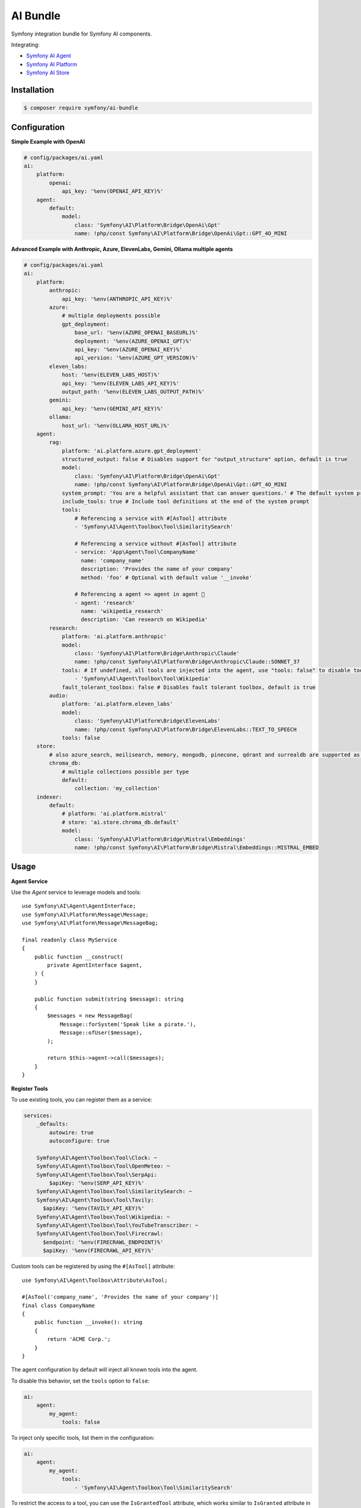 AI Bundle
=========

Symfony integration bundle for Symfony AI components.

Integrating:

* `Symfony AI Agent`_
* `Symfony AI Platform`_
* `Symfony AI Store`_

Installation
------------

.. code-block:: terminal

    $ composer require symfony/ai-bundle

Configuration
-------------

**Simple Example with OpenAI**

.. code-block:: yaml

    # config/packages/ai.yaml
    ai:
        platform:
            openai:
                api_key: '%env(OPENAI_API_KEY)%'
        agent:
            default:
                model:
                    class: 'Symfony\AI\Platform\Bridge\OpenAi\Gpt'
                    name: !php/const Symfony\AI\Platform\Bridge\OpenAi\Gpt::GPT_4O_MINI

**Advanced Example with Anthropic, Azure, ElevenLabs, Gemini, Ollama multiple agents**

.. code-block:: yaml

    # config/packages/ai.yaml
    ai:
        platform:
            anthropic:
                api_key: '%env(ANTHROPIC_API_KEY)%'
            azure:
                # multiple deployments possible
                gpt_deployment:
                    base_url: '%env(AZURE_OPENAI_BASEURL)%'
                    deployment: '%env(AZURE_OPENAI_GPT)%'
                    api_key: '%env(AZURE_OPENAI_KEY)%'
                    api_version: '%env(AZURE_GPT_VERSION)%'
            eleven_labs:
                host: '%env(ELEVEN_LABS_HOST)%'
                api_key: '%env(ELEVEN_LABS_API_KEY)%'
                output_path: '%env(ELEVEN_LABS_OUTPUT_PATH)%'
            gemini:
                api_key: '%env(GEMINI_API_KEY)%'
            ollama:
                host_url: '%env(OLLAMA_HOST_URL)%'
        agent:
            rag:
                platform: 'ai.platform.azure.gpt_deployment'
                structured_output: false # Disables support for "output_structure" option, default is true
                model:
                    class: 'Symfony\AI\Platform\Bridge\OpenAi\Gpt'
                    name: !php/const Symfony\AI\Platform\Bridge\OpenAi\Gpt::GPT_4O_MINI
                system_prompt: 'You are a helpful assistant that can answer questions.' # The default system prompt of the agent
                include_tools: true # Include tool definitions at the end of the system prompt
                tools:
                    # Referencing a service with #[AsTool] attribute
                    - 'Symfony\AI\Agent\Toolbox\Tool\SimilaritySearch'

                    # Referencing a service without #[AsTool] attribute
                    - service: 'App\Agent\Tool\CompanyName'
                      name: 'company_name'
                      description: 'Provides the name of your company'
                      method: 'foo' # Optional with default value '__invoke'

                    # Referencing a agent => agent in agent 🤯
                    - agent: 'research'
                      name: 'wikipedia_research'
                      description: 'Can research on Wikipedia'
            research:
                platform: 'ai.platform.anthropic'
                model:
                    class: 'Symfony\AI\Platform\Bridge\Anthropic\Claude'
                    name: !php/const Symfony\AI\Platform\Bridge\Anthropic\Claude::SONNET_37
                tools: # If undefined, all tools are injected into the agent, use "tools: false" to disable tools.
                    - 'Symfony\AI\Agent\Toolbox\Tool\Wikipedia'
                fault_tolerant_toolbox: false # Disables fault tolerant toolbox, default is true
            audio:
                platform: 'ai.platform.eleven_labs'
                model:
                    class: 'Symfony\AI\Platform\Bridge\ElevenLabs'
                    name: !php/const Symfony\AI\Platform\Bridge\ElevenLabs::TEXT_TO_SPEECH
                tools: false
        store:
            # also azure_search, meilisearch, memory, mongodb, pinecone, qdrant and surrealdb are supported as store type
            chroma_db:
                # multiple collections possible per type
                default:
                    collection: 'my_collection'
        indexer:
            default:
                # platform: 'ai.platform.mistral'
                # store: 'ai.store.chroma_db.default'
                model:
                    class: 'Symfony\AI\Platform\Bridge\Mistral\Embeddings'
                    name: !php/const Symfony\AI\Platform\Bridge\Mistral\Embeddings::MISTRAL_EMBED

Usage
-----

**Agent Service**

Use the `Agent` service to leverage models and tools::

    use Symfony\AI\Agent\AgentInterface;
    use Symfony\AI\Platform\Message\Message;
    use Symfony\AI\Platform\Message\MessageBag;

    final readonly class MyService
    {
        public function __construct(
            private AgentInterface $agent,
        ) {
        }

        public function submit(string $message): string
        {
            $messages = new MessageBag(
                Message::forSystem('Speak like a pirate.'),
                Message::ofUser($message),
            );

            return $this->agent->call($messages);
        }
    }

**Register Tools**

To use existing tools, you can register them as a service:

.. code-block:: yaml

    services:
        _defaults:
            autowire: true
            autoconfigure: true

        Symfony\AI\Agent\Toolbox\Tool\Clock: ~
        Symfony\AI\Agent\Toolbox\Tool\OpenMeteo: ~
        Symfony\AI\Agent\Toolbox\Tool\SerpApi:
            $apiKey: '%env(SERP_API_KEY)%'
        Symfony\AI\Agent\Toolbox\Tool\SimilaritySearch: ~
        Symfony\AI\Agent\Toolbox\Tool\Tavily:
          $apiKey: '%env(TAVILY_API_KEY)%'
        Symfony\AI\Agent\Toolbox\Tool\Wikipedia: ~
        Symfony\AI\Agent\Toolbox\Tool\YouTubeTranscriber: ~
        Symfony\AI\Agent\Toolbox\Tool\Firecrawl:
          $endpoint: '%env(FIRECRAWL_ENDPOINT)%'
          $apiKey: '%env(FIRECRAWL_API_KEY)%'

Custom tools can be registered by using the ``#[AsTool]`` attribute::

    use Symfony\AI\Agent\Toolbox\Attribute\AsTool;

    #[AsTool('company_name', 'Provides the name of your company')]
    final class CompanyName
    {
        public function __invoke(): string
        {
            return 'ACME Corp.';
        }
    }

The agent configuration by default will inject all known tools into the agent.

To disable this behavior, set the ``tools`` option to ``false``:

.. code-block:: yaml

    ai:
        agent:
            my_agent:
                tools: false

To inject only specific tools, list them in the configuration:

.. code-block:: yaml

    ai:
        agent:
            my_agent:
                tools:
                    - 'Symfony\AI\Agent\Toolbox\Tool\SimilaritySearch'

To restrict the access to a tool, you can use the ``IsGrantedTool`` attribute, which
works similar to ``IsGranted`` attribute in `symfony/security-http`. For this to work,
make sure you have `symfony/security-core` installed in your project.

::

    use Symfony\AI\Agent\Attribute\IsGrantedTool;

    #[IsGrantedTool('ROLE_ADMIN')]
    #[AsTool('company_name', 'Provides the name of your company')]
    final class CompanyName
    {
        public function __invoke(): string
        {
            return 'ACME Corp.';
        }
    }
The attribute ``IsGrantedTool`` can be added on class- or method-level - even multiple
times. If multiple attributes apply to one tool call, a logical AND is used and all access
decisions have to grant access.

Profiler
--------

The profiler panel provides insights into the agent's execution:

.. image:: profiler.png
   :alt: Profiler Panel


.. _`Symfony AI Agent`: https://github.com/symfony/ai-agent
.. _`Symfony AI Platform`: https://github.com/symfony/ai-platform
.. _`Symfony AI Store`: https://github.com/symfony/ai-store
